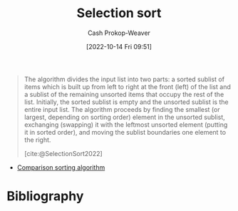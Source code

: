 :PROPERTIES:
:ID:       f8918bbe-8164-4105-8489-2f74fd10df6d
:ROAM_REFS: [cite:@SelectionSort2022]
:LAST_MODIFIED: [2023-09-18 Mon 08:44]
:END:
#+title: Selection sort
#+hugo_custom_front_matter: :slug "f8918bbe-8164-4105-8489-2f74fd10df6d"
#+author: Cash Prokop-Weaver
#+date: [2022-10-14 Fri 09:51]
#+filetags: :concept:

#+begin_quote
The algorithm divides the input list into two parts: a sorted sublist of items which is built up from left to right at the front (left) of the list and a sublist of the remaining unsorted items that occupy the rest of the list. Initially, the sorted sublist is empty and the unsorted sublist is the entire input list. The algorithm proceeds by finding the smallest (or largest, depending on sorting order) element in the unsorted sublist, exchanging (swapping) it with the leftmost unsorted element (putting it in sorted order), and moving the sublist boundaries one element to the right.

[cite:@SelectionSort2022]
#+end_quote

- [[id:cedb0b84-030c-4de7-b4ae-0ce16f09fa19][Comparison sorting algorithm]]

* Flashcards :noexport:
** Describe :fc:
:PROPERTIES:
:CREATED: [2022-11-18 Fri 14:49]
:FC_CREATED: 2022-11-18T22:50:25Z
:FC_TYPE:  double
:ID:       6ce251ca-57f9-4582-926a-8a889f495c28
:END:
:REVIEW_DATA:
| position | ease | box | interval | due                  |
|----------+------+-----+----------+----------------------|
| front    | 2.65 |   7 |   336.86 | 2024-06-07T11:15:27Z |
| back     | 2.20 |   8 |   295.62 | 2024-07-10T06:32:44Z |
:END:

[[id:f8918bbe-8164-4105-8489-2f74fd10df6d][Selection sort]]

*** Back
A [[id:093fae33-1843-4271-b7cd-336553b9aac9][Sorting algorithm]] which builds up a sorted list of items by picking the next in-order item from the unsorted items.
*** Source
[cite:@SelectionSort2022]
* Bibliography
#+print_bibliography:
